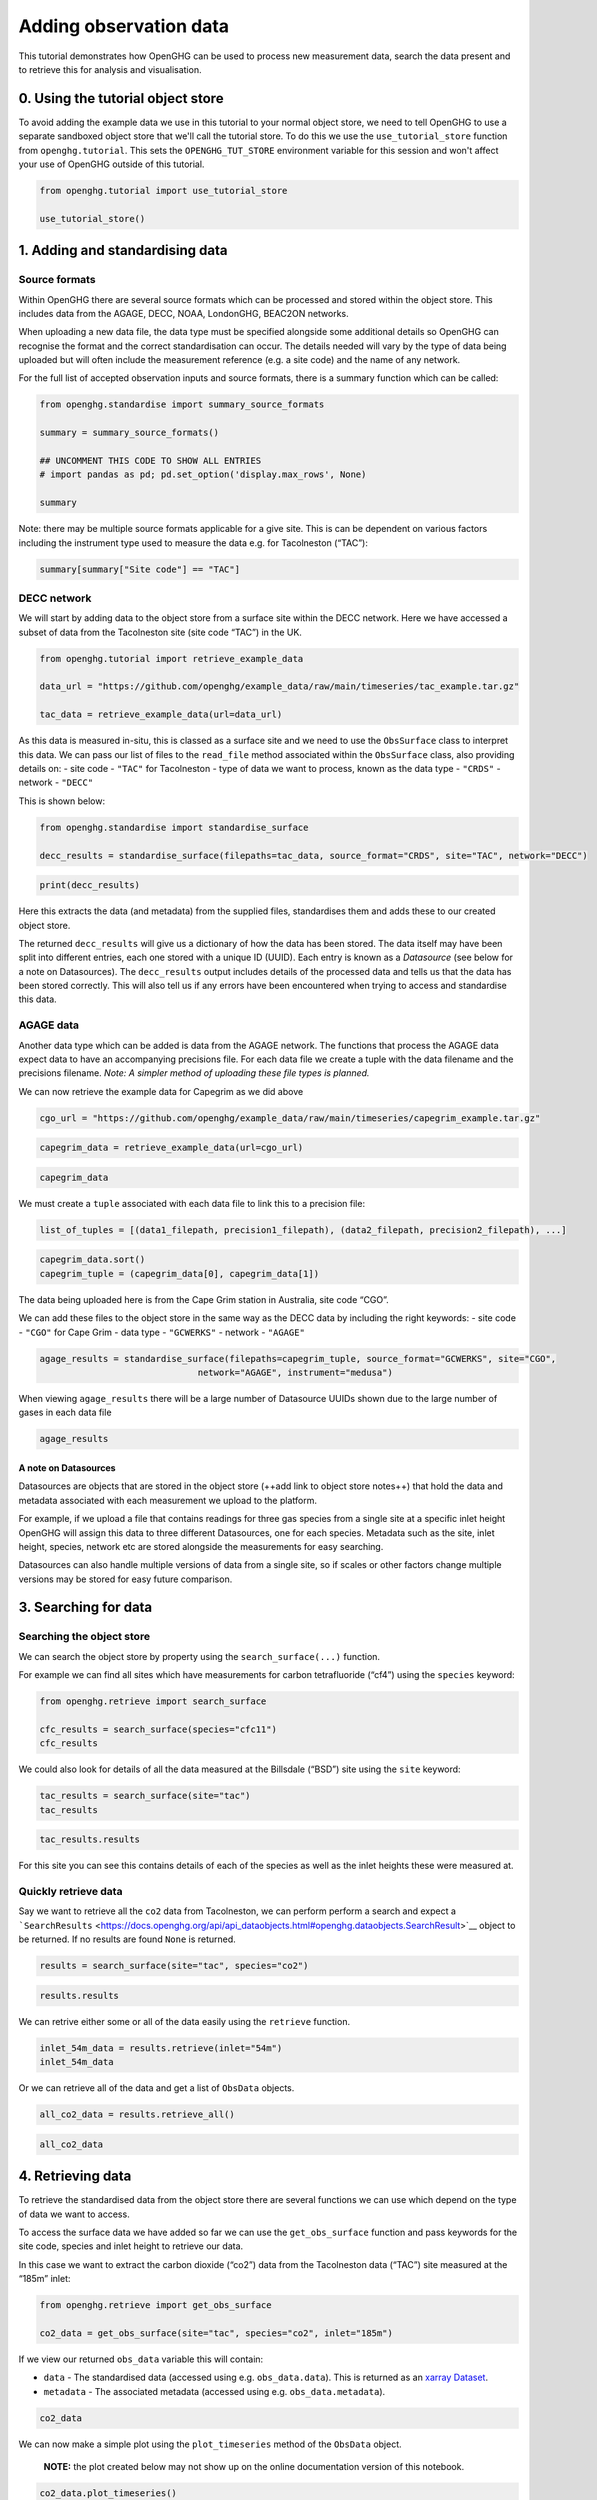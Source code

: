 Adding observation data
=======================

This tutorial demonstrates how OpenGHG can be used to process new
measurement data, search the data present and to retrieve this for
analysis and visualisation.

0. Using the tutorial object store
----------------------------------

To avoid adding the example data we use in this tutorial to your normal
object store, we need to tell OpenGHG to use a separate sandboxed object
store that we'll call the tutorial store. To do this we use the
``use_tutorial_store`` function from ``openghg.tutorial``. This sets the
``OPENGHG_TUT_STORE`` environment variable for this session and won't
affect your use of OpenGHG outside of this tutorial.

.. code:: ipython3

    from openghg.tutorial import use_tutorial_store

    use_tutorial_store()

1. Adding and standardising data
--------------------------------

Source formats
~~~~~~~~~~~~~~

Within OpenGHG there are several source formats which can be processed and
stored within the object store. This includes data from the AGAGE, DECC,
NOAA, LondonGHG, BEAC2ON networks.

When uploading a new data file, the data type must be specified
alongside some additional details so OpenGHG can recognise the format
and the correct standardisation can occur. The details needed will vary
by the type of data being uploaded but will often include the
measurement reference (e.g. a site code) and the name of any network.

For the full list of accepted observation inputs and source formats, there
is a summary function which can be called:

.. code:: ipython3

    from openghg.standardise import summary_source_formats

    summary = summary_source_formats()

    ## UNCOMMENT THIS CODE TO SHOW ALL ENTRIES
    # import pandas as pd; pd.set_option('display.max_rows', None)

    summary

Note: there may be multiple source formats applicable for a give site. This
is can be dependent on various factors including the instrument type
used to measure the data e.g. for Tacolneston (“TAC”):

.. code:: ipython3

    summary[summary["Site code"] == "TAC"]

DECC network
~~~~~~~~~~~~

We will start by adding data to the object store from a surface site
within the DECC network. Here we have accessed a subset of data from the
Tacolneston site (site code “TAC”) in the UK.

.. code:: ipython3

    from openghg.tutorial import retrieve_example_data

    data_url = "https://github.com/openghg/example_data/raw/main/timeseries/tac_example.tar.gz"

    tac_data = retrieve_example_data(url=data_url)

As this data is measured in-situ, this is classed as a surface site and
we need to use the ``ObsSurface`` class to interpret this data. We can
pass our list of files to the ``read_file`` method associated within the
``ObsSurface`` class, also providing details on: - site code - ``"TAC"``
for Tacolneston - type of data we want to process, known as the data
type - ``"CRDS"`` - network - ``"DECC"``

This is shown below:

.. code:: ipython3

    from openghg.standardise import standardise_surface

    decc_results = standardise_surface(filepaths=tac_data, source_format="CRDS", site="TAC", network="DECC")

.. code:: ipython3

    print(decc_results)

Here this extracts the data (and metadata) from the supplied files,
standardises them and adds these to our created object store.

The returned ``decc_results`` will give us a dictionary of how the data
has been stored. The data itself may have been split into different
entries, each one stored with a unique ID (UUID). Each entry is known as
a *Datasource* (see below for a note on Datasources). The
``decc_results`` output includes details of the processed data and tells
us that the data has been stored correctly. This will also tell us if
any errors have been encountered when trying to access and standardise
this data.

AGAGE data
~~~~~~~~~~

Another data type which can be added is data from the AGAGE network. The
functions that process the AGAGE data expect data to have an
accompanying precisions file. For each data file we create a tuple with
the data filename and the precisions filename. *Note: A simpler method
of uploading these file types is planned.*

We can now retrieve the example data for Capegrim as we did above

.. code:: ipython3

    cgo_url = "https://github.com/openghg/example_data/raw/main/timeseries/capegrim_example.tar.gz"

.. code:: ipython3

    capegrim_data = retrieve_example_data(url=cgo_url)

.. code:: ipython3

    capegrim_data

We must create a ``tuple`` associated with each data file to link this
to a precision file:

.. code:: python

   list_of_tuples = [(data1_filepath, precision1_filepath), (data2_filepath, precision2_filepath), ...]

.. code:: ipython3

    capegrim_data.sort()
    capegrim_tuple = (capegrim_data[0], capegrim_data[1])

The data being uploaded here is from the Cape Grim station in Australia,
site code “CGO”.

We can add these files to the object store in the same way as the DECC
data by including the right keywords: - site code - ``"CGO"`` for Cape
Grim - data type - ``"GCWERKS"`` - network - ``"AGAGE"``

.. code:: ipython3

    agage_results = standardise_surface(filepaths=capegrim_tuple, source_format="GCWERKS", site="CGO",
                                  network="AGAGE", instrument="medusa")

When viewing ``agage_results`` there will be a large number of
Datasource UUIDs shown due to the large number of gases in each data
file

.. code:: ipython3

    agage_results

A note on Datasources
^^^^^^^^^^^^^^^^^^^^^

Datasources are objects that are stored in the object store (++add link
to object store notes++) that hold the data and metadata associated with
each measurement we upload to the platform.

For example, if we upload a file that contains readings for three gas
species from a single site at a specific inlet height OpenGHG will
assign this data to three different Datasources, one for each species.
Metadata such as the site, inlet height, species, network etc are stored
alongside the measurements for easy searching.

Datasources can also handle multiple versions of data from a single
site, so if scales or other factors change multiple versions may be
stored for easy future comparison.

3. Searching for data
---------------------

Searching the object store
~~~~~~~~~~~~~~~~~~~~~~~~~~

We can search the object store by property using the
``search_surface(...)`` function.

For example we can find all sites which have measurements for carbon
tetrafluoride (“cf4”) using the ``species`` keyword:

.. code:: ipython3

    from openghg.retrieve import search_surface

    cfc_results = search_surface(species="cfc11")
    cfc_results

We could also look for details of all the data measured at the Billsdale
(“BSD”) site using the ``site`` keyword:

.. code:: ipython3

    tac_results = search_surface(site="tac")
    tac_results

.. code:: ipython3

    tac_results.results

For this site you can see this contains details of each of the species
as well as the inlet heights these were measured at.

Quickly retrieve data
~~~~~~~~~~~~~~~~~~~~~

Say we want to retrieve all the ``co2`` data from Tacolneston, we can
perform perform a search and expect a
```SearchResults`` <https://docs.openghg.org/api/api_dataobjects.html#openghg.dataobjects.SearchResult>`__
object to be returned. If no results are found ``None`` is returned.

.. code:: ipython3

    results = search_surface(site="tac", species="co2")

.. code:: ipython3

    results.results

We can retrive either some or all of the data easily using the
``retrieve`` function.

.. code:: ipython3

    inlet_54m_data = results.retrieve(inlet="54m")
    inlet_54m_data

Or we can retrieve all of the data and get a list of ``ObsData``
objects.

.. code:: ipython3

    all_co2_data = results.retrieve_all()

.. code:: ipython3

    all_co2_data

4. Retrieving data
------------------

To retrieve the standardised data from the object store there are
several functions we can use which depend on the type of data we want to
access.

To access the surface data we have added so far we can use the
``get_obs_surface`` function and pass keywords for the site code,
species and inlet height to retrieve our data.

In this case we want to extract the carbon dioxide (“co2”) data from the
Tacolneston data (“TAC”) site measured at the “185m” inlet:

.. code:: ipython3

    from openghg.retrieve import get_obs_surface

    co2_data = get_obs_surface(site="tac", species="co2", inlet="185m")

If we view our returned ``obs_data`` variable this will contain:

-  ``data`` - The standardised data (accessed using
   e.g. ``obs_data.data``). This is returned as an `xarray
   Dataset <https://xarray.pydata.org/en/stable/generated/xarray.Dataset.html>`__.
-  ``metadata`` - The associated metadata (accessed using
   e.g. ``obs_data.metadata``).

.. code:: ipython3

    co2_data

We can now make a simple plot using the ``plot_timeseries`` method of
the ``ObsData`` object.

   **NOTE:** the plot created below may not show up on the online
   documentation version of this notebook.

.. code:: ipython3

    co2_data.plot_timeseries()

You can also pass any of ``title``, ``xlabel``, ``ylabel`` and ``units``
to the ``plot_timeseries`` function to modify the labels.

5. Cleanup
----------

If you're finished with the data in this tutorial you can cleanup the
tutorial object store using the ``clear_tutorial_store`` function.

.. code:: ipython3

    from openghg.tutorial import clear_tutorial_store

.. code:: ipython3

    clear_tutorial_store()

